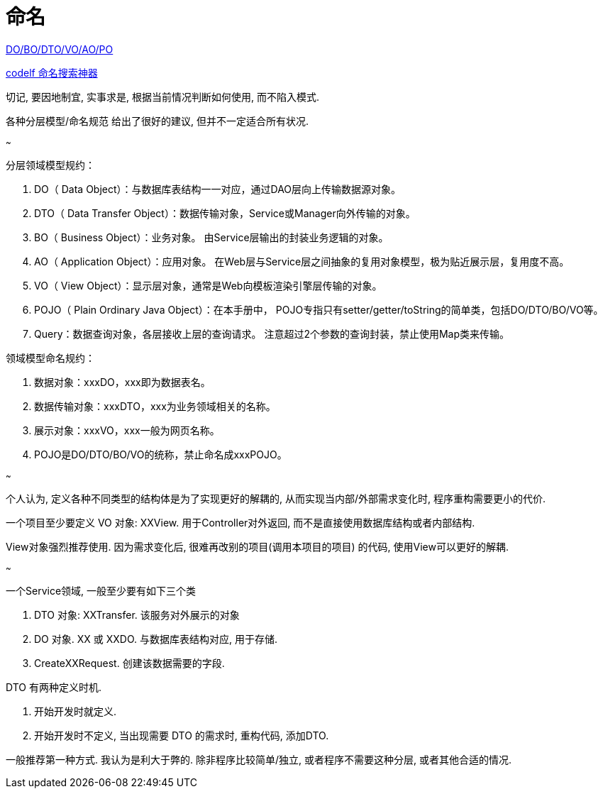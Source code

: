 = 命名

https://www.cnblogs.com/FlyAway2013/p/10166359.html[DO/BO/DTO/VO/AO/PO]

https://unbug.github.io/codelf[codelf 命名搜索神器]

切记, 要因地制宜, 实事求是, 根据当前情况判断如何使用, 而不陷入模式.

各种分层模型/命名规范 给出了很好的建议, 但并不一定适合所有状况.

~~~

.分层领域模型规约：
. DO（ Data Object）：与数据库表结构一一对应，通过DAO层向上传输数据源对象。
. DTO（ Data Transfer Object）：数据传输对象，Service或Manager向外传输的对象。
. BO（ Business Object）：业务对象。 由Service层输出的封装业务逻辑的对象。
. AO（ Application Object）：应用对象。 在Web层与Service层之间抽象的复用对象模型，极为贴近展示层，复用度不高。
. VO（ View Object）：显示层对象，通常是Web向模板渲染引擎层传输的对象。
. POJO（ Plain Ordinary Java Object）：在本手册中， POJO专指只有setter/getter/toString的简单类，包括DO/DTO/BO/VO等。
. Query：数据查询对象，各层接收上层的查询请求。 注意超过2个参数的查询封装，禁止使用Map类来传输。

.领域模型命名规约：
. 数据对象：xxxDO，xxx即为数据表名。
. 数据传输对象：xxxDTO，xxx为业务领域相关的名称。
. 展示对象：xxxVO，xxx一般为网页名称。
. POJO是DO/DTO/BO/VO的统称，禁止命名成xxxPOJO。

~~~

个人认为, 定义各种不同类型的结构体是为了实现更好的解耦的, 
从而实现当内部/外部需求变化时, 程序重构需要更小的代价.

一个项目至少要定义 VO 对象: XXView. 
用于Controller对外返回, 而不是直接使用数据库结构或者内部结构.

View对象强烈推荐使用. 因为需求变化后, 很难再改别的项目(调用本项目的项目)
的代码, 使用View可以更好的解耦.

~~~

一个Service领域, 一般至少要有如下三个类

. DTO 对象: XXTransfer. 该服务对外展示的对象
. DO 对象. XX 或 XXDO. 与数据库表结构对应, 用于存储.
. CreateXXRequest. 创建该数据需要的字段.

DTO 有两种定义时机.

. 开始开发时就定义. 
. 开始开发时不定义, 当出现需要 DTO 的需求时, 重构代码, 添加DTO.

一般推荐第一种方式. 我认为是利大于弊的. 除非程序比较简单/独立, 
或者程序不需要这种分层, 或者其他合适的情况.

